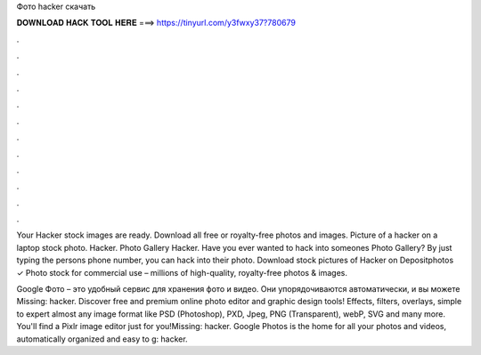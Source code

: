 Фото hacker скачать



𝐃𝐎𝐖𝐍𝐋𝐎𝐀𝐃 𝐇𝐀𝐂𝐊 𝐓𝐎𝐎𝐋 𝐇𝐄𝐑𝐄 ===> https://tinyurl.com/y3fwxy37?780679



.



.



.



.



.



.



.



.



.



.



.



.

Your Hacker stock images are ready. Download all free or royalty-free photos and images. Picture of a hacker on a laptop stock photo. Hacker. Photo Gallery Hacker. Have you ever wanted to hack into someones Photo Gallery? By just typing the persons phone number, you can hack into their photo. Download stock pictures of Hacker on Depositphotos ✓ Photo stock for commercial use – millions of high-quality, royalty-free photos & images.

Google Фото – это удобный сервис для хранения фото и видео. Они упорядочиваются автоматически, и вы можете Missing: hacker. Discover free and premium online photo editor and graphic design tools! Effects, filters, overlays, simple to expert  almost any image format like PSD (Photoshop), PXD, Jpeg, PNG (Transparent), webP, SVG and many more. You'll find a Pixlr image editor just for you!Missing: hacker. Google Photos is the home for all your photos and videos, automatically organized and easy to g: hacker.
